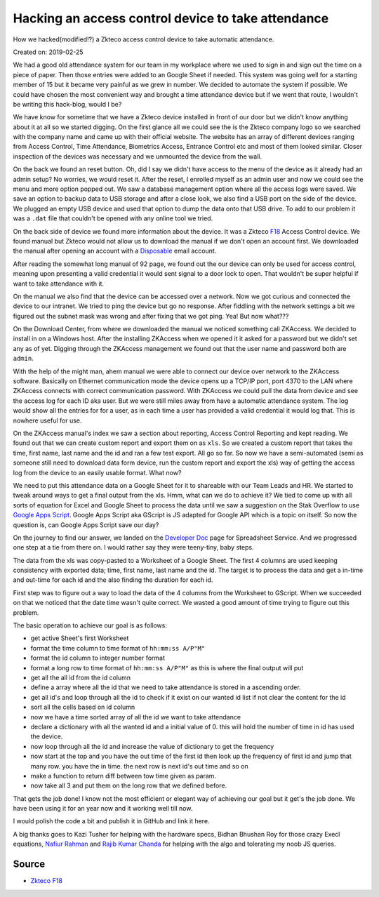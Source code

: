 Hacking an access control device to take attendance
===================================================
How we hacked(modified!?) a Zkteco access control device to take automatic attendance.

Created on: 2019-02-25

We had a good old attendance system for our team in my workplace where we used to sign in and sign out the time on a piece of paper. Then those entries were added to an Google Sheet if needed. This system was going well for a starting member of 15 but it became very painful as we grew in number. We decided to automate the system if possible. We could have chosen the most convenient way and brought a time attendance device but if we went that route, I wouldn't be writing this hack-blog, would I be?

.. ::image:: ../source/media/zkteco_f18_back.jpg

We have know for sometime that we have a Zkteco device installed in front of our door but we didn't know anything about it at all so we started digging. On the first glance all we could see the is the Zkteco company logo so we searched with the company name and came up with their official website. The website has an array of different devices ranging from Access Control, Time Attendance, Biometrics Access, Entrance Control etc and most of them looked similar. Closer inspection of the devices was necessary and we unmounted the device from the wall.

On the back we found an reset button. Oh, did I say we didn't have access to the menu of the device as it already had an admin setup? No worries, we would reset it. After the reset, I enrolled myself as an admin user and now we could see the menu and more option popped out. We saw a database management option where all the access logs were saved. We save an option to backup data to USB storage and after a close look, we also find a USB port on the side of the device. We plugged an empty USB device and used that option to dump the data onto that USB drive. To add to our problem it was a ``.dat`` file that couldn't be opened with any online tool we tried.

On the back side of device we found more information about the device. It was a Zkteco `F18 <https://www.zkteco.com/en/product_detail/F18.html>`_ Access Control device. We found manual but Zkteco would not allow us to download the manual if we don't open an account first. We downloaded the manual after opening an account with a `Disposable <https://temp-mail.org/>`_ email account.

After reading the somewhat long manual of 92 page, we found out the our device can only be used for access control, meaning upon presenting a valid credential it would sent signal to a door lock to open. That wouldn't be super helpful if want to take attendance with it.

On the manual we also find that the device can be accessed over a network. Now we got curious and connected the device to our intranet. We tried to ping the device but go no response. After fiddling with the network settings a bit we figured out the subnet mask was wrong and after fixing that we got ping. Yea! But now what???

On the Download Center, from where we downloaded the manual we noticed something call ZKAccess. We decided to install in on a Windows host. After the installing ZKAccess when we opened it it asked for a password but we didn't set any as of yet. Digging through the ZKAccess management we found out that the user name and password both are ``admin``. 

With the help of the might man, ahem manual we were able to connect our device over network to the ZKAccess software. Basically on Ethernet communication mode the device opens up a TCP/IP port, port 4370 to the LAN where ZKAccess connects with correct communication password. With ZKAccess we could pull the data from device and see the access log for each ID aka user. But we were still miles away from have a automatic attendance system. The log would show all the entries for for a user, as in each time a user has provided a valid credential it would log that. This is nowhere useful for use.

On the ZKAccess manual's index we saw a section about reporting, Access Control Reporting and kept reading. We found out that we can create custom report and export them on as ``xls``. So we created a custom report that takes the time, first name, last name and the id and ran a few test export. All go so far. So now we have a semi-automated (semi as someone still need to download data form device, run the custom report and export the xls) way of getting the access log from the device to an easily usable format. What now? 

We need to put this attendance data on a Google Sheet for it to shareable with our Team Leads and HR. We started to tweak around ways to get a final output from the xls. Hmm, what can we do to achieve it? We tied to come up with all sorts of equation for Excel and Google Sheet to process the data until we saw a suggestion on the Stak Overflow to use `Google Apps Script <https://script.google.com>`_. Google Apps Script aka GScript is JS adapted for Google API which is a topic on itself. So now the question is, can Google Apps Script save our day?

On the journey to find our answer, we landed on the `Developer Doc <https://developers.google.com/apps-script/reference/spreadsheet/>`_ page for Spreadsheet Service. And we progressed one step at a tie from there on. I would rather say they were teeny-tiny, baby steps.

The data from the xls was copy-pasted to a Worksheet of a Google Sheet. The first 4 columns are used keeping consistency with exported data; time, first name, last name and the id. The target is to process the data and get a in-time and out-time for each id and the also finding the duration for each id. 

First step was to figure out a way to load the data of the 4 columns from the Worksheet to GScript. When we succeeded on that we noticed that the date time wasn't quite correct. We wasted a good amount of time trying to figure out this problem. 

The basic operation to achieve our goal is as follows:

- get active Sheet's first Worksheet
- format the time column to time format of ``hh:mm:ss A/P"M"``
- format the id column to integer number format 
- format a long row to time format of ``hh:mm:ss A/P"M"`` as this is where the final output will put
- get all the all id from the id column
- define a array where all the id that we need to take attendance is stored in a ascending order.
- get all id's and loop through all the id to check if it exist on our wanted id list if not clear the content for the id
- sort all the cells based on id column
- now we have a time sorted array of all the id we want to take attendance
- declare a dictionary with all the wanted id and a initial value of 0. this will hold the number of time in id has used the device.
- now loop through all the id and increase the value of dictionary to get the frequency
- now start at the top and you have the out time of the first id then look up the frequency of first id and jump that many row. you have the in time. the next row is next id's out time and so on
- make a function to return diff between tow time given as param. 
- now take all 3 and put them on the long row that we defined before.

That gets the job done! I know not the most efficient or elegant way of achieving our goal but it get's the job done. We have been using it for an year now and it working well till now.

I would polish the code a bit and publish it in GitHub and link it here.

A big thanks goes to Kazi Tusher for helping with the hardware specs, Bidhan Bhushan Roy for those crazy Execl equations, `Nafiur Rahman <https://github.com/nr072>`_ and `Rajib Kumar Chanda <https://github.com/RajibChanda>`_ for helping with the algo and tolerating my noob JS queries.



Source
------
- `Zkteco F18 <https://www.zkteco.com/en/product_detail/F18.html>`_
